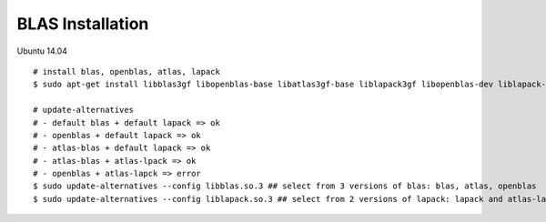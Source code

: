 ##################################################################################################
BLAS Installation
##################################################################################################

Ubuntu 14.04

::

    # install blas, openblas, atlas, lapack
    $ sudo apt-get install libblas3gf libopenblas-base libatlas3gf-base liblapack3gf libopenblas-dev liblapack-dev libatlas-dev

    # update-alternatives
    # - default blas + default lapack => ok
    # - openblas + default lapack => ok
    # - atlas-blas + default lapack => ok
    # - atlas-blas + atlas-lpack => ok
    # - openblas + atlas-lapck => error
    $ sudo update-alternatives --config libblas.so.3 ## select from 3 versions of blas: blas, atlas, openblas
    $ sudo update-alternatives --config liblapack.so.3 ## select from 2 versions of lapack: lapack and atlas-lapack

